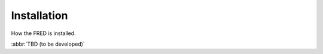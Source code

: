 
.. _FRED-Admin-Install:

Installation
============

How the FRED is installed.

:abbr:`TBD (to be developed)`
